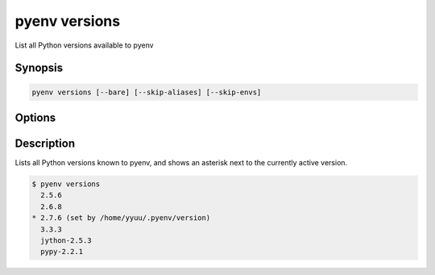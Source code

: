 .. _pyenv_versions:

pyenv versions
==============

List all Python versions available to pyenv


Synopsis
--------

.. code-block:: shell
    
    pyenv versions [--bare] [--skip-aliases] [--skip-envs]


Options
-------

.. program:: pyenv versions

.. option:: --bare

    TODO

.. option:: --skip-aliases

    TODO

.. option:: --skip-envs

    TODO


Description
-----------

Lists all Python versions known to pyenv, and shows an asterisk next to
the currently active version.

.. code-block:: shell-session

   $ pyenv versions
     2.5.6
     2.6.8
   * 2.7.6 (set by /home/yyuu/.pyenv/version)
     3.3.3
     jython-2.5.3
     pypy-2.2.1